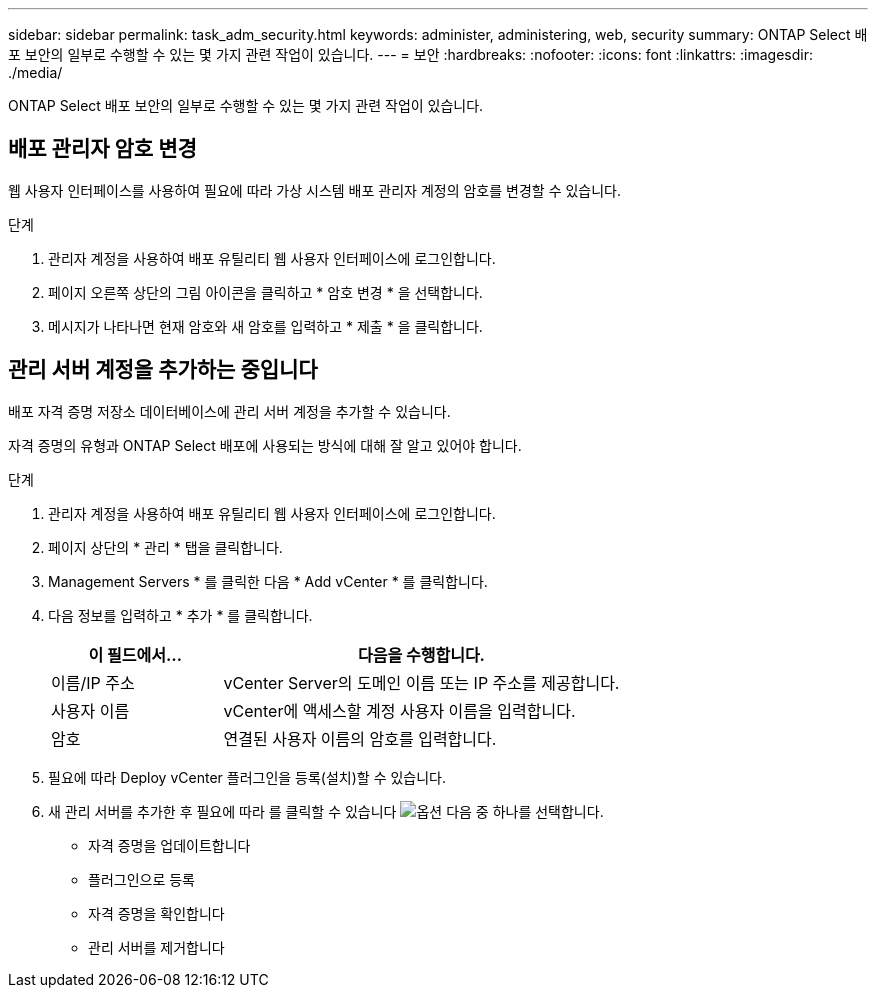 ---
sidebar: sidebar 
permalink: task_adm_security.html 
keywords: administer, administering, web, security 
summary: ONTAP Select 배포 보안의 일부로 수행할 수 있는 몇 가지 관련 작업이 있습니다. 
---
= 보안
:hardbreaks:
:nofooter: 
:icons: font
:linkattrs: 
:imagesdir: ./media/


[role="lead"]
ONTAP Select 배포 보안의 일부로 수행할 수 있는 몇 가지 관련 작업이 있습니다.



== 배포 관리자 암호 변경

웹 사용자 인터페이스를 사용하여 필요에 따라 가상 시스템 배포 관리자 계정의 암호를 변경할 수 있습니다.

.단계
. 관리자 계정을 사용하여 배포 유틸리티 웹 사용자 인터페이스에 로그인합니다.
. 페이지 오른쪽 상단의 그림 아이콘을 클릭하고 * 암호 변경 * 을 선택합니다.
. 메시지가 나타나면 현재 암호와 새 암호를 입력하고 * 제출 * 을 클릭합니다.




== 관리 서버 계정을 추가하는 중입니다

배포 자격 증명 저장소 데이터베이스에 관리 서버 계정을 추가할 수 있습니다.

자격 증명의 유형과 ONTAP Select 배포에 사용되는 방식에 대해 잘 알고 있어야 합니다.

.단계
. 관리자 계정을 사용하여 배포 유틸리티 웹 사용자 인터페이스에 로그인합니다.
. 페이지 상단의 * 관리 * 탭을 클릭합니다.
. Management Servers * 를 클릭한 다음 * Add vCenter * 를 클릭합니다.
. 다음 정보를 입력하고 * 추가 * 를 클릭합니다.
+
[cols="30,70"]
|===
| 이 필드에서… | 다음을 수행합니다. 


| 이름/IP 주소 | vCenter Server의 도메인 이름 또는 IP 주소를 제공합니다. 


| 사용자 이름 | vCenter에 액세스할 계정 사용자 이름을 입력합니다. 


| 암호 | 연결된 사용자 이름의 암호를 입력합니다. 
|===
. 필요에 따라 Deploy vCenter 플러그인을 등록(설치)할 수 있습니다.
. 새 관리 서버를 추가한 후 필요에 따라 를 클릭할 수 있습니다 image:icon_kebab.gif["옵션"] 다음 중 하나를 선택합니다.
+
** 자격 증명을 업데이트합니다
** 플러그인으로 등록
** 자격 증명을 확인합니다
** 관리 서버를 제거합니다



